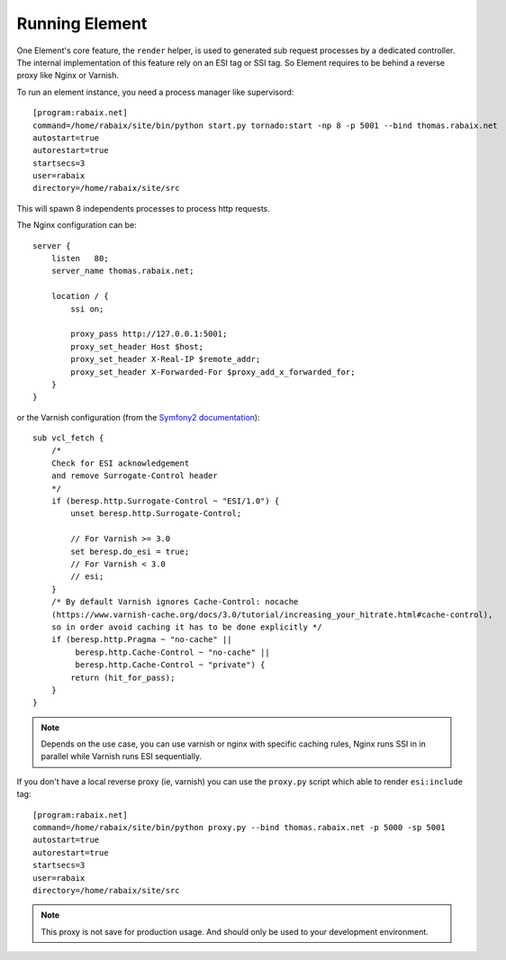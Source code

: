 Running Element
===============

One Element's core feature, the ``render`` helper, is used to generated sub request processes by a dedicated controller.
The internal implementation of this feature rely on an ESI tag or SSI tag. So Element requires to be behind a reverse
proxy like Nginx or Varnish.

To run an element instance, you need a process manager like supervisord::

    [program:rabaix.net]
    command=/home/rabaix/site/bin/python start.py tornado:start -np 8 -p 5001 --bind thomas.rabaix.net
    autostart=true
    autorestart=true
    startsecs=3
    user=rabaix
    directory=/home/rabaix/site/src

This will spawn 8 independents processes to process http requests.

The Nginx configuration can be::

    server {
        listen   80;
        server_name thomas.rabaix.net;

        location / {
            ssi on;

            proxy_pass http://127.0.0.1:5001;
            proxy_set_header Host $host;
            proxy_set_header X-Real-IP $remote_addr;
            proxy_set_header X-Forwarded-For $proxy_add_x_forwarded_for;
        }
    }

or the Varnish configuration (from the `Symfony2 documentation`_)::

    sub vcl_fetch {
        /*
        Check for ESI acknowledgement
        and remove Surrogate-Control header
        */
        if (beresp.http.Surrogate-Control ~ "ESI/1.0") {
            unset beresp.http.Surrogate-Control;

            // For Varnish >= 3.0
            set beresp.do_esi = true;
            // For Varnish < 3.0
            // esi;
        }
        /* By default Varnish ignores Cache-Control: nocache
        (https://www.varnish-cache.org/docs/3.0/tutorial/increasing_your_hitrate.html#cache-control),
        so in order avoid caching it has to be done explicitly */
        if (beresp.http.Pragma ~ "no-cache" ||
             beresp.http.Cache-Control ~ "no-cache" ||
             beresp.http.Cache-Control ~ "private") {
            return (hit_for_pass);
        }
    }

.. note::

    Depends on the use case, you can use varnish or nginx with specific caching rules, Nginx runs SSI in in parallel
    while Varnish runs ESI sequentially.

If you don't have a local reverse proxy (ie, varnish) you can use the ``proxy.py`` script which able to render ``esi:include`` tag::

    [program:rabaix.net]
    command=/home/rabaix/site/bin/python proxy.py --bind thomas.rabaix.net -p 5000 -sp 5001
    autostart=true
    autorestart=true
    startsecs=3
    user=rabaix
    directory=/home/rabaix/site/src

.. note::

    This proxy is not save for production usage. And should only be used to your development environment.



.. _Symfony2 documentation: http://symfony.com/doc/current/cookbook/cache/varnish.html



